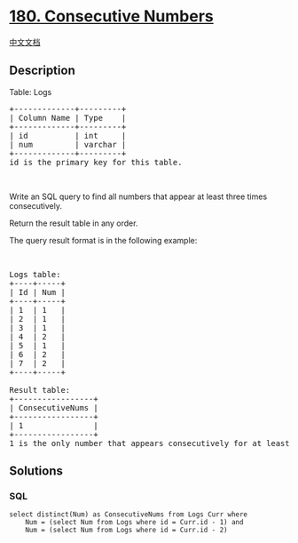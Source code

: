 * [[https://leetcode.com/problems/consecutive-numbers][180. Consecutive
Numbers]]
  :PROPERTIES:
  :CUSTOM_ID: consecutive-numbers
  :END:
[[./solution/0100-0199/0180.Consecutive Numbers/README.org][中文文档]]

** Description
   :PROPERTIES:
   :CUSTOM_ID: description
   :END:

#+begin_html
  <p>
#+end_html

Table: Logs

#+begin_html
  </p>
#+end_html

#+begin_html
  <pre>
  +-------------+---------+
  | Column Name | Type    |
  +-------------+---------+
  | id          | int     |
  | num         | varchar |
  +-------------+---------+
  id is the primary key for this table.
  </pre>
#+end_html

#+begin_html
  <p>
#+end_html

 

#+begin_html
  </p>
#+end_html

#+begin_html
  <p>
#+end_html

Write an SQL query to find all numbers that appear at least three times
consecutively.

#+begin_html
  </p>
#+end_html

#+begin_html
  <p>
#+end_html

Return the result table in any order.

#+begin_html
  </p>
#+end_html

#+begin_html
  <p>
#+end_html

The query result format is in the following example:

#+begin_html
  </p>
#+end_html

#+begin_html
  <p>
#+end_html

 

#+begin_html
  </p>
#+end_html

#+begin_html
  <pre>
  Logs table:
  +----+-----+
  | Id | Num |
  +----+-----+
  | 1  | 1   |
  | 2  | 1   |
  | 3  | 1   |
  | 4  | 2   |
  | 5  | 1   |
  | 6  | 2   |
  | 7  | 2   |
  +----+-----+

  Result table:
  +-----------------+
  | ConsecutiveNums |
  +-----------------+
  | 1               |
  +-----------------+
  1 is the only number that appears consecutively for at least three times.
  </pre>
#+end_html

** Solutions
   :PROPERTIES:
   :CUSTOM_ID: solutions
   :END:

#+begin_html
  <!-- tabs:start -->
#+end_html

*** *SQL*
    :PROPERTIES:
    :CUSTOM_ID: sql
    :END:
#+begin_example
  select distinct(Num) as ConsecutiveNums from Logs Curr where
      Num = (select Num from Logs where id = Curr.id - 1) and
      Num = (select Num from Logs where id = Curr.id - 2)
#+end_example

#+begin_html
  <!-- tabs:end -->
#+end_html
